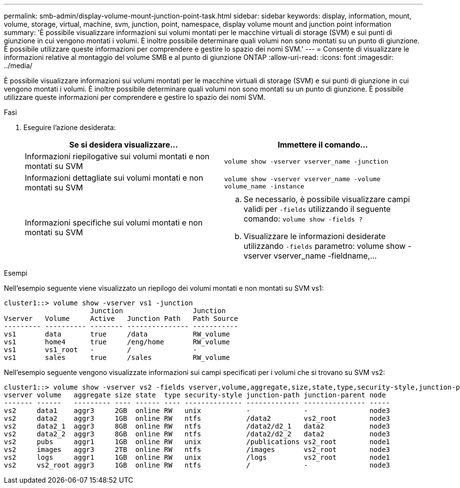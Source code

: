 ---
permalink: smb-admin/display-volume-mount-junction-point-task.html 
sidebar: sidebar 
keywords: display, information, mount, volume, storage, virtual, machine, svm, junction, point, namespace, display volume mount and junction point information 
summary: 'È possibile visualizzare informazioni sui volumi montati per le macchine virtuali di storage (SVM) e sui punti di giunzione in cui vengono montati i volumi. È inoltre possibile determinare quali volumi non sono montati su un punto di giunzione. È possibile utilizzare queste informazioni per comprendere e gestire lo spazio dei nomi SVM.' 
---
= Consente di visualizzare le informazioni relative al montaggio del volume SMB e al punto di giunzione ONTAP
:allow-uri-read: 
:icons: font
:imagesdir: ../media/


[role="lead"]
È possibile visualizzare informazioni sui volumi montati per le macchine virtuali di storage (SVM) e sui punti di giunzione in cui vengono montati i volumi. È inoltre possibile determinare quali volumi non sono montati su un punto di giunzione. È possibile utilizzare queste informazioni per comprendere e gestire lo spazio dei nomi SVM.

.Fasi
. Eseguire l'azione desiderata:
+
|===
| Se si desidera visualizzare... | Immettere il comando... 


 a| 
Informazioni riepilogative sui volumi montati e non montati su SVM
 a| 
`volume show -vserver vserver_name -junction`



 a| 
Informazioni dettagliate sui volumi montati e non montati su SVM
 a| 
`volume show -vserver vserver_name -volume volume_name -instance`



 a| 
Informazioni specifiche sui volumi montati e non montati su SVM
 a| 
.. Se necessario, è possibile visualizzare campi validi per `-fields` utilizzando il seguente comando: `volume show -fields ?`
.. Visualizzare le informazioni desiderate utilizzando `-fields` parametro: volume show -vserver vserver_name -fieldname,...


|===


.Esempi
Nell'esempio seguente viene visualizzato un riepilogo dei volumi montati e non montati su SVM vs1:

[listing]
----
cluster1::> volume show -vserver vs1 -junction
                     Junction                 Junction
Vserver   Volume     Active   Junction Path   Path Source
--------- ---------- -------- --------------- -----------
vs1       data       true     /data           RW_volume
vs1       home4      true     /eng/home       RW_volume
vs1       vs1_root   -        /               -
vs1       sales      true     /sales          RW_volume
----
Nell'esempio seguente vengono visualizzate informazioni sui campi specificati per i volumi che si trovano su SVM vs2:

[listing]
----
cluster1::> volume show -vserver vs2 -fields vserver,volume,aggregate,size,state,type,security-style,junction-path,junction-parent,node
vserver volume   aggregate size state  type security-style junction-path junction-parent node
------- ------   --------- ---- ------ ---- -------------- ------------- --------------- -----
vs2     data1    aggr3     2GB  online RW   unix           -             -               node3
vs2     data2    aggr3     1GB  online RW   ntfs           /data2        vs2_root        node3
vs2     data2_1  aggr3     8GB  online RW   ntfs           /data2/d2_1   data2           node3
vs2     data2_2  aggr3     8GB  online RW   ntfs           /data2/d2_2   data2           node3
vs2     pubs     aggr1     1GB  online RW   unix           /publications vs2_root        node1
vs2     images   aggr3     2TB  online RW   ntfs           /images       vs2_root        node3
vs2     logs     aggr1     1GB  online RW   unix           /logs         vs2_root        node1
vs2     vs2_root aggr3     1GB  online RW   ntfs           /             -               node3
----